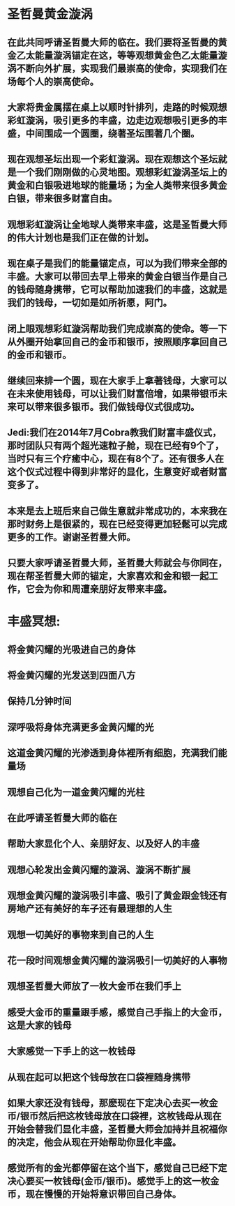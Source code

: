 * 圣哲曼黄金漩涡
** 在此共同呼请圣哲曼大师的临在。我们要将圣哲曼的黄金乙太能量漩涡锚定在这，等等观想黄金色乙太能量漩涡不断向外扩展，实现我们最崇高的使命，实现我们在场每个人的崇高使命。
** 大家将贵金属摆在桌上以顺时针排列，走路的时候观想彩虹漩涡，吸引更多的丰盛，边走边观想吸引更多的丰盛，中间围成一个圆圈，绕著圣坛围著几个圈。
** 现在观想圣坛出现一个彩虹漩涡。现在观想这个圣坛就是一个我们刚刚做的心灵地图。观想彩虹漩涡圣坛上的黄金和白银吸进地球的能量场；为全人类带来很多黄金白银，带来很多财富自由。
** 观想彩虹漩涡让全地球人类带来丰盛，这是圣哲曼大师的伟大计划也是我们正在做的计划。
** 现在桌子是我们的能量锚定点，可以为我们带来全部的丰盛。大家可以带回去早上带来的黄金白银当作是自己的钱母随身携带，它可以帮助加速我们的丰盛，这就是我们的钱母，一切如是如所祈愿，阿门。
** 闭上眼观想彩虹漩涡帮助我们完成崇高的使命。等一下从外圈开始拿回自己的金币和银币，按照顺序拿回自己的金币和银币。
** 继续回来排一个圆，现在大家手上拿著钱母，大家可以在未来使用钱母，可以让我们财富倍增，如果带银币未来可以带来很多银币。我们做钱母仪式很成功。
** Jedi:我们在2014年7月Cobra教我们财富丰盛仪式，那时团队只有两个超光速粒子舱，现在已经有9个了，当时只有三个疗癒中心，现在有8个了。还有很多人在这个仪式过程中得到非常好的显化，生意变好或者财富变多了。
** 本来是去上班后来自己做生意就非常成功的，本来我在那时财务上是很紧的，现在已经变得更加轻鬆可以完成更多的工作。谢谢圣哲曼大师。
** 只要大家呼请圣哲曼大师，圣哲曼大师就会与你同在，现在帮圣哲曼大师的锚定，大家喜欢和金和银一起工作，它会为你和周遭亲朋好友带来丰盛。
* 丰盛冥想:
** 将金黄闪耀的光吸进自己的身体
** 将金黄闪耀的光发送到四面八方
** 保持几分钟时间
** 深呼吸将身体充满更多金黄闪耀的光
** 这道金黄闪耀的光渗透到身体裡所有细胞，充满我们能量场
** 观想自己化为一道金黄闪耀的光柱
** 在此呼请圣哲曼大师的临在
** 帮助大家显化个人、亲朋好友、以及好人的丰盛
** 观想心轮发出金黄闪耀的漩涡、漩涡不断扩展
** 观想金黄闪耀的漩涡吸引丰盛、吸引了黄金跟金钱还有房地产还有美好的车子还有最理想的人生
** 观想一切美好的事物来到自己的人生
** 花一段时间观想金黄闪耀的漩涡吸引一切美好的人事物
** 观想圣哲曼大师放了一枚大金币在我们手上
** 感受大金币的重量跟手感，感觉自己手指上的大金币，这是大家的钱母
** 大家感觉一下手上的这一枚钱母
** 从现在起可以把这个钱母放在口袋裡随身携带
** 如果大家还没有钱母，那麽现在下定决心去买一枚金币/银币然后把这枚钱母放在口袋裡，这枚钱母从现在开始会替我们显化丰盛，圣哲曼大师会加持并且祝福你的决定，他会从现在开始帮助你显化丰盛。
** 感觉所有的金光都停留在这个当下，感觉自己已经下定决心要买一枚钱母(金币/银币)。感觉手上的这一枚金币，现在慢慢的开始将意识带回自己身体。
